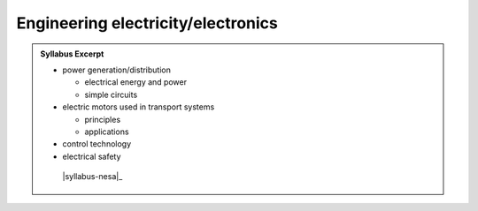 Engineering electricity/electronics
===================================

.. admonition:: Syllabus Excerpt



   * power generation/distribution

     * electrical energy and power

     * simple circuits

   * electric motors used in transport systems

     * principles

     * applications

   * control technology

   * electrical safety

    |syllabus-nesa|_
